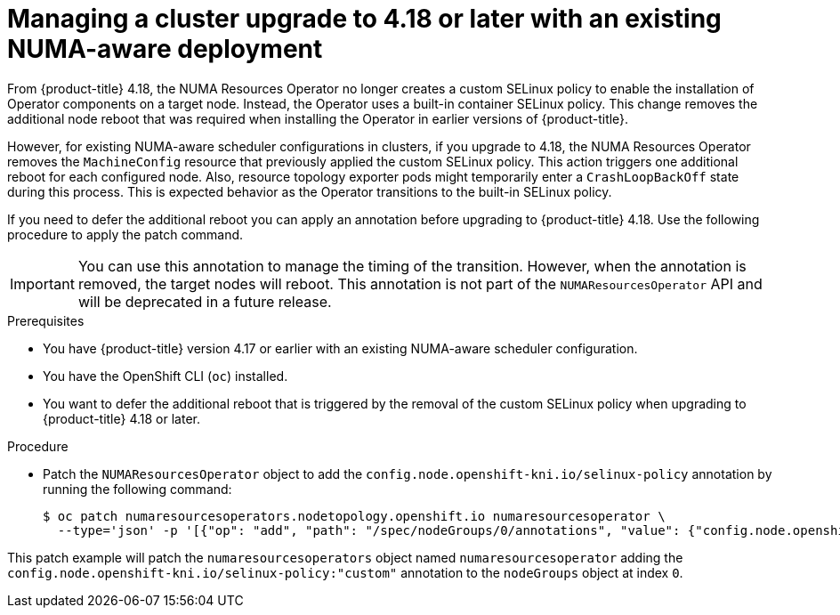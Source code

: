 // Module included in the following assemblies:
//
// *scalability_and_performance/cnf-numa-aware-scheduling.adoc

:_mod-docs-content-type: PROCEDURE
[id="cnf-manging-numa-upgrade_{context}"]
= Managing a cluster upgrade to 4.18 or later with an existing NUMA-aware deployment

From {product-title} 4.18, the NUMA Resources Operator no longer creates a custom SELinux policy to enable the installation of Operator components on a target node. Instead, the Operator uses a built-in container SELinux policy. This change removes the additional node reboot that was required when installing the Operator in earlier versions of {product-title}. 

However, for existing NUMA-aware scheduler configurations in clusters, if you upgrade to 4.18, the NUMA Resources Operator removes the `MachineConfig` resource that previously applied the custom SELinux policy. This action triggers one additional reboot for each configured node. Also, resource topology exporter pods might temporarily enter a `CrashLoopBackOff` state during this process. This is expected behavior as the Operator transitions to the built-in SELinux policy. 

If you need to defer the additional reboot you can apply an annotation before upgrading to {product-title} 4.18. Use the following procedure to apply the patch command.

[IMPORTANT]
====
You can use this annotation to manage the timing of the transition. However, when the annotation is removed, the target nodes will reboot. This annotation is not part of the `NUMAResourcesOperator` API and will be deprecated in a future release.
====

.Prerequisites

* You have {product-title} version 4.17 or earlier with an existing NUMA-aware scheduler configuration.

* You have the OpenShift CLI (`oc`) installed.

* You want to defer the additional reboot that is triggered by the removal of the custom SELinux policy when upgrading to {product-title} 4.18 or later.

.Procedure

* Patch the `NUMAResourcesOperator` object to add the `config.node.openshift-kni.io/selinux-policy` annotation by running the following command:
+
[source,terminal]
----
$ oc patch numaresourcesoperators.nodetopology.openshift.io numaresourcesoperator \   
  --type='json' -p '[{"op": "add", "path": "/spec/nodeGroups/0/annotations", "value": {"config.node.openshift-kni.io/selinux-policy":"custom"}}]'
----

This patch example will patch the `numaresourcesoperators` object named `numaresourcesoperator` adding the `config.node.openshift-kni.io/selinux-policy:"custom"` annotation to the `nodeGroups` object at index `0`.
